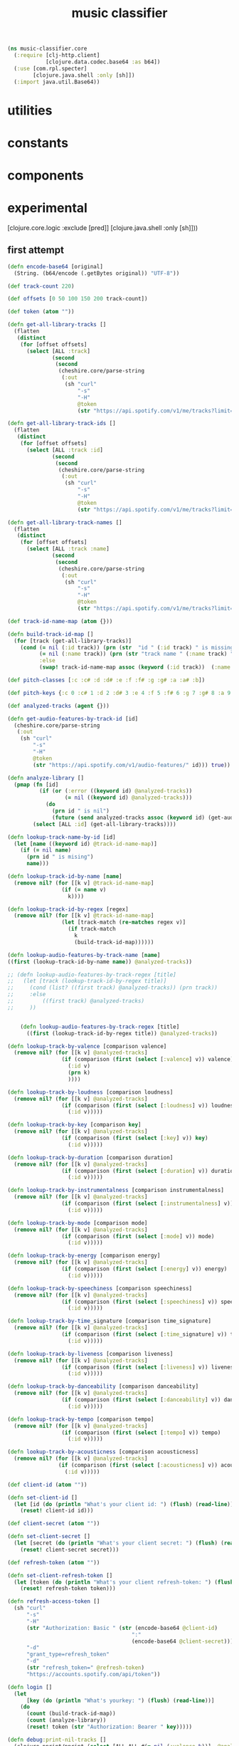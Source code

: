 # -*- mode:org -*-
#+TITLE: music classifier
#+STARTUP: indent
#+OPTIONS: toc:nil

#+BEGIN_SRC clojure :tangle core.clj
  (ns music-classifier.core
    (:require [clj-http.client]
              [clojure.data.codec.base64 :as b64])
    (:use [com.rpl.specter]
          [clojure.java.shell :only [sh]])
    (:import java.util.Base64))

#+END_SRC

* utilities

* constants

* components

* experimental
          [clojure.core.logic :exclude [pred]]
          [clojure.java.shell :only [sh]]))

#+END_SRC

** first attempt
#+BEGIN_SRC clojure :tangle core.clj
(defn encode-base64 [original]
  (String. (b64/encode (.getBytes original)) "UTF-8"))

(def track-count 220)

(def offsets [0 50 100 150 200 track-count])

(def token (atom ""))

(defn get-all-library-tracks []
  (flatten
   (distinct
    (for [offset offsets]
      (select [ALL :track]
              (second
               (second
                (cheshire.core/parse-string
                 (:out
                  (sh "curl"
                      "-s"
                      "-H"
                      @token
                      (str "https://api.spotify.com/v1/me/tracks?limit=50&offset=" offset))) true))))))))

(defn get-all-library-track-ids []
  (flatten
   (distinct
    (for [offset offsets]
      (select [ALL :track :id]
              (second
               (second
                (cheshire.core/parse-string
                 (:out
                  (sh "curl"
                      "-s"
                      "-H"
                      @token
                      (str "https://api.spotify.com/v1/me/tracks?limit=50&offset=" offset))) true))))))))

(defn get-all-library-track-names []
  (flatten
   (distinct
    (for [offset offsets]
      (select [ALL :track :name]
              (second
               (second
                (cheshire.core/parse-string
                 (:out
                  (sh "curl"
                      "-s"
                      "-H"
                      @token
                      (str "https://api.spotify.com/v1/me/tracks?limit=50&offset=" offset))) true))))))))

(def track-id-name-map (atom {}))

(defn build-track-id-map []
  (for [track (get-all-library-tracks)]
    (cond (= nil (:id track)) (prn (str  "id " (:id track) " is missing" ))
          (= nil (:name track)) (prn (str "track name " (:name track) " is missing"))
          :else
          (swap! track-id-name-map assoc (keyword (:id track))  (:name track)))))

(def pitch-classes [:c :c# :d :d# :e :f :f# :g :g# :a :a# :b])

(def pitch-keys {:c 0 :c# 1 :d 2 :d# 3 :e 4 :f 5 :f# 6 :g 7 :g# 8 :a 9 :a# 10 :b 11})

(def analyzed-tracks (agent {}))

(defn get-audio-features-by-track-id [id]
  (cheshire.core/parse-string
   (:out
    (sh "curl"
        "-s"
        "-H"
        @token
        (str "https://api.spotify.com/v1/audio-features/" id))) true))

(defn analyze-library []
  (pmap (fn [id]
          (if (or (:error ((keyword id) @analyzed-tracks))
                  (= nil ((keyword id) @analyzed-tracks)))
            (do
              (prn id " is nil")
              (future (send analyzed-tracks assoc (keyword id) (get-audio-features-by-track-id id))))))
        (select [ALL :id] (get-all-library-tracks))))

(defn lookup-track-name-by-id [id]
  (let [name ((keyword id) @track-id-name-map)]
    (if (= nil name)
      (prn id " is mising")
      name)))

(defn lookup-track-id-by-name [name]
  (remove nil? (for [[k v] @track-id-name-map]
                 (if (= name v)
                   k))))

(defn lookup-track-id-by-regex [regex]
  (remove nil? (for [[k v] @track-id-name-map]
                 (let [track-match (re-matches regex v)]
                   (if track-match
                     k
                     (build-track-id-map))))))

(defn lookup-audio-features-by-track-name [name]
((first (lookup-track-id-by-name name)) @analyzed-tracks))

;; (defn lookup-audio-features-by-track-regex [title]
;;   (let [track (lookup-track-id-by-regex title)]
;;     (cond (list? ((first track) @analyzed-tracks)) (prn track))
;;     :else
;;         ((first track) @analyzed-tracks)
;;     ))


    (defn lookup-audio-features-by-track-regex [title]
      ((first (lookup-track-id-by-regex title)) @analyzed-tracks))

(defn lookup-track-by-valence [comparison valence]
  (remove nil? (for [[k v] @analyzed-tracks]
                 (if (comparison (first (select [:valence] v)) valence)
                   (:id v)
                   (prn k)
                   ))))

(defn lookup-track-by-loudness [comparison loudness]
  (remove nil? (for [[k v] @analyzed-tracks]
                 (if (comparison (first (select [:loudness] v)) loudness)
                   (:id v)))))

(defn lookup-track-by-key [comparison key]
  (remove nil? (for [[k v] @analyzed-tracks]
                 (if (comparison (first (select [:key] v)) key)
                   (:id v)))))

(defn lookup-track-by-duration [comparison duration]
  (remove nil? (for [[k v] @analyzed-tracks]
                 (if (comparison (first (select [:duration] v)) duration)
                   (:id v)))))

(defn lookup-track-by-instrumentalness [comparison instrumentalness]
  (remove nil? (for [[k v] @analyzed-tracks]
                 (if (comparison (first (select [:instrumentalness] v)) instrumentalness)
                   (:id v)))))

(defn lookup-track-by-mode [comparison mode]
  (remove nil? (for [[k v] @analyzed-tracks]
                 (if (comparison (first (select [:mode] v)) mode)
                   (:id v)))))

(defn lookup-track-by-energy [comparison energy]
  (remove nil? (for [[k v] @analyzed-tracks]
                 (if (comparison (first (select [:energy] v)) energy)
                   (:id v)))))

(defn lookup-track-by-speechiness [comparison speechiness]
  (remove nil? (for [[k v] @analyzed-tracks]
                 (if (comparison (first (select [:speechiness] v)) speechiness)
                   (:id v)))))

(defn lookup-track-by-time_signature [comparison time_signature]
  (remove nil? (for [[k v] @analyzed-tracks]
                 (if (comparison (first (select [:time_signature] v)) time_signature)
                   (:id v)))))

(defn lookup-track-by-liveness [comparison liveness]
  (remove nil? (for [[k v] @analyzed-tracks]
                 (if (comparison (first (select [:liveness] v)) liveness)
                   (:id v)))))

(defn lookup-track-by-danceability [comparison danceability]
  (remove nil? (for [[k v] @analyzed-tracks]
                 (if (comparison (first (select [:danceability] v)) danceability)
                   (:id v)))))

(defn lookup-track-by-tempo [comparison tempo]
  (remove nil? (for [[k v] @analyzed-tracks]
                 (if (comparison (first (select [:tempo] v)) tempo)
                   (:id v)))))

(defn lookup-track-by-acousticness [comparison acousticness]
  (remove nil? (for [[k v] @analyzed-tracks]
                (if (comparison (first (select [:acousticness] v)) acousticness)
                  (:id v)))))

(def client-id (atom ""))

(defn set-client-id []
  (let [id (do (println "What's your client id: ") (flush) (read-line))]
    (reset! client-id id)))

(def client-secret (atom ""))

(defn set-client-secret []
  (let [secret (do (println "What's your client secret: ") (flush) (read-line))]
    (reset! client-secret secret)))

(def refresh-token (atom ""))

(defn set-client-refresh-token []
  (let [token (do (println "What's your client refresh-token: ") (flush) (read-line))]
    (reset! refresh-token token)))

(defn refresh-access-token []
  (sh "curl"
      "-s"
      "-H"
      (str "Authorization: Basic " (str (encode-base64 @client-id)
                                       ":"
                                       (encode-base64 @client-secret)))
      "-d"
      "grant_type=refresh_token"
      "-d"
      (str "refresh_token=" @refresh-token)
      "https://accounts.spotify.com/api/token"))

(defn login []
  (let
      [key (do (println "What's yourkey: ") (flush) (read-line))]
    (do
      (count (build-track-id-map))
      (count (analyze-library))
      (reset! token (str "Authorization: Bearer " key)))))

(defn debug:print-nil-tracks []
  (clojure.pprint/pprint (select [ALL ALL #(= nil (:valence %))]  @analyzed-tracks)))


(defn debug:find-nil-tracks []
  (select [ALL ALL #(= nil (:valence %))]  @analyzed-tracks))

(defn -main []
(println "hello world"))
#+END_SRC